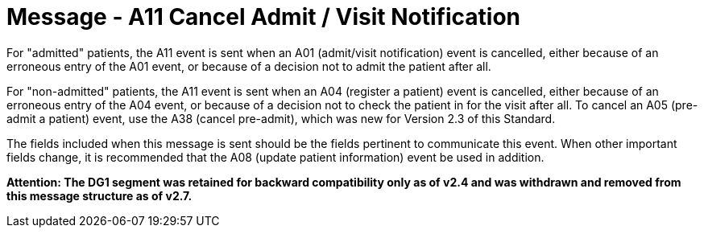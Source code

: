 = Message - A11 Cancel Admit / Visit Notification
:v291_section: "3.3.11"
:v2_section_name: "ADT/ACK - Cancel Admit / Visit Notification (Event A11)"
:generated: "Thu, 01 Aug 2024 15:25:17 -0600"

For "admitted" patients, the A11 event is sent when an A01 (admit/visit notification) event is cancelled, either because of an erroneous entry of the A01 event, or because of a decision not to admit the patient after all.

For "non-admitted" patients, the A11 event is sent when an A04 (register a patient) event is cancelled, either because of an erroneous entry of the A04 event, or because of a decision not to check the patient in for the visit after all. To cancel an A05 (pre-admit a patient) event, use the A38 (cancel pre-admit), which was new for Version 2.3 of this Standard.

The fields included when this message is sent should be the fields pertinent to communicate this event. When other important fields change, it is recommended that the A08 (update patient information) event be used in addition.

*Attention: The DG1 segment was retained for backward compatibility only as of v2.4 and was withdrawn and removed from this message structure as of v2.7.*

[tabset]







